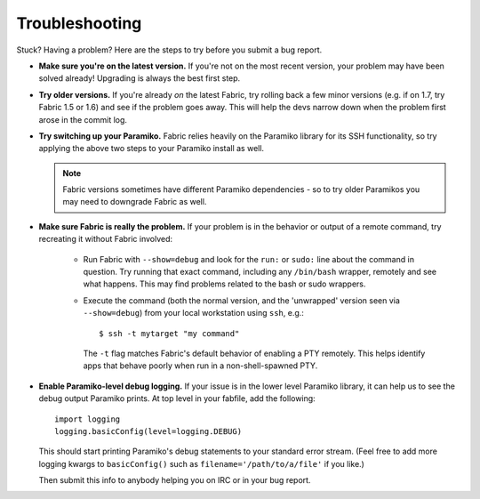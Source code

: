 ===============
Troubleshooting
===============

Stuck? Having a problem? Here are the steps to try before you submit a bug
report.

* **Make sure you're on the latest version.** If you're not on the most recent
  version, your problem may have been solved already! Upgrading is always the
  best first step.
* **Try older versions.** If you're already *on* the latest Fabric, try rolling
  back a few minor versions (e.g. if on 1.7, try Fabric 1.5 or 1.6) and see if
  the problem goes away. This will help the devs narrow down when the problem
  first arose in the commit log.
* **Try switching up your Paramiko.** Fabric relies heavily on the Paramiko
  library for its SSH functionality, so try applying the above two steps to
  your Paramiko install as well.

  .. note::
      Fabric versions sometimes have different Paramiko dependencies - so to
      try older Paramikos you may need to downgrade Fabric as well.

* **Make sure Fabric is really the problem.** If your problem is in the
  behavior or output of a remote command, try recreating it without Fabric
  involved:

    * Run Fabric with ``--show=debug`` and look for the ``run:`` or ``sudo:``
      line about the command in question. Try running that exact command,
      including any ``/bin/bash`` wrapper, remotely and see what happens. This
      may find problems related to the bash or sudo wrappers.
    * Execute the command (both the normal version, and the 'unwrapped' version
      seen via ``--show=debug``) from your local workstation using ``ssh``,
      e.g.::

          $ ssh -t mytarget "my command"

      The ``-t`` flag matches Fabric's default behavior of enabling a PTY
      remotely. This helps identify apps that behave poorly when run in a
      non-shell-spawned PTY.

* **Enable Paramiko-level debug logging.** If your issue is in the lower level
  Paramiko library, it can help us to see the debug output Paramiko prints. At
  top level in your fabfile, add the following::

      import logging
      logging.basicConfig(level=logging.DEBUG)

  This should start printing Paramiko's debug statements to your standard error
  stream. (Feel free to add more logging kwargs to ``basicConfig()`` such as
  ``filename='/path/to/a/file'`` if you like.)

  Then submit this info to anybody helping you on IRC or in your bug report.
